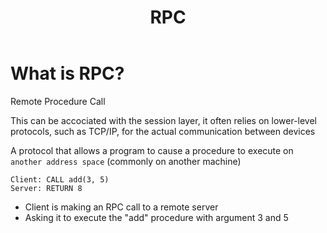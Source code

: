#+title: RPC

* What is RPC?
Remote Procedure Call

This can be accociated with the session layer, it often relies on lower-level protocols, such as TCP/IP, for the actual communication between devices

A protocol that allows a program to cause a procedure to execute on ~another address space~ (commonly on another machine)

#+begin_src vbnet
Client: CALL add(3, 5)
Server: RETURN 8
#+end_src

- Client is making an RPC call to a remote server
- Asking it to execute the "add" procedure with argument 3 and 5
